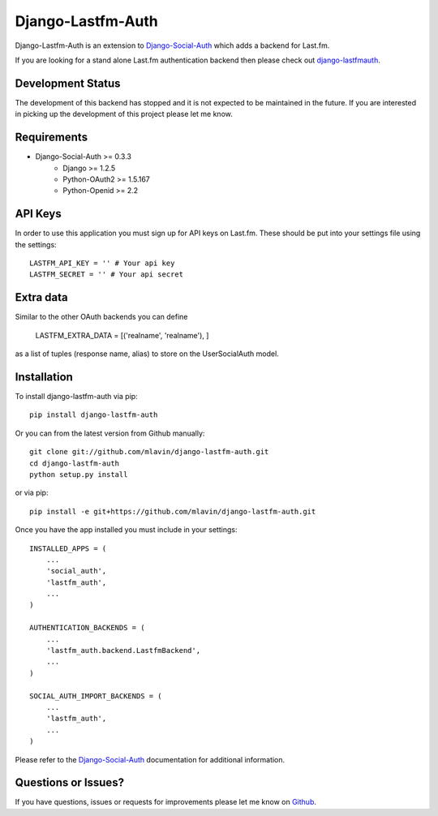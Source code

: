 Django-Lastfm-Auth
==============================

Django-Lastfm-Auth is an extension to `Django-Social-Auth <https://github.com/omab/django-social-auth>`_
which adds a backend for Last.fm.

If you are looking for a stand alone Last.fm authentication backend then please
check out `django-lastfmauth <http://pypi.python.org/pypi/django-lastfmauth/>`_.


Development Status
-------------------------------

The development of this backend has stopped and it is not expected to be maintained
in the future. If you are interested in picking up the development of this project
please let me know.


Requirements
-------------------------------

- Django-Social-Auth >= 0.3.3
    - Django >= 1.2.5
    - Python-OAuth2 >= 1.5.167
    - Python-Openid >= 2.2


API Keys
-------------------------------

In order to use this application you must sign up for API keys on
Last.fm. These should be put into your settings file using the settings::

    LASTFM_API_KEY = '' # Your api key
    LASTFM_SECRET = '' # Your api secret


Extra data
-------------------------------

Similar to the other OAuth backends you can define

    LASTFM_EXTRA_DATA = [('realname', 'realname'), ]

as a list of tuples (response name, alias) to store on the UserSocialAuth model.


Installation
-------------------------------

To install django-lastfm-auth via pip::

    pip install django-lastfm-auth

Or you can from the latest version from Github manually::

    git clone git://github.com/mlavin/django-lastfm-auth.git
    cd django-lastfm-auth
    python setup.py install

or via pip::

    pip install -e git+https://github.com/mlavin/django-lastfm-auth.git

Once you have the app installed you must include in your settings::

    INSTALLED_APPS = (
        ...
        'social_auth',
        'lastfm_auth',
        ...
    )

    AUTHENTICATION_BACKENDS = (
        ...
        'lastfm_auth.backend.LastfmBackend',
        ...
    )

    SOCIAL_AUTH_IMPORT_BACKENDS = (
        ...
        'lastfm_auth',
        ...    
    )

Please refer to the `Django-Social-Auth <http://django-social-auth.readthedocs.org/>`_
documentation for additional information.


Questions or Issues?
-------------------------------

If you have questions, issues or requests for improvements please let me know on
`Github <https://github.com/mlavin/django-lastfm-auth/issues>`_.
